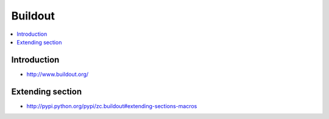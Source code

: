 =========
Buildout
=========

.. contents:: :local:

Introduction
================

* http://www.buildout.org/

.. TODO: talk about backups. 
   See http://plone.293351.n2.nabble.com/backup-of-blobstorage-in-collective-recipe-backup-td5411264.html

Extending section
====================

* http://pypi.python.org/pypi/zc.buildout#extending-sections-macros

